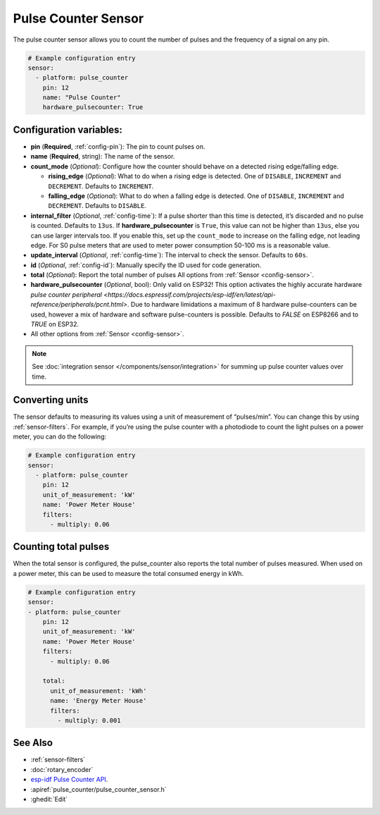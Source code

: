 Pulse Counter Sensor
====================

.. seo::
    :description: Instructions for setting up pulse counter sensors.
    :image: pulse.png

The pulse counter sensor allows you to count the number of pulses and the frequency of a signal
on any pin.

.. figure:: images/pulse-counter.png
    :align: center
    :width: 80.0%

.. code-block:: yaml

    # Example configuration entry
    sensor:
      - platform: pulse_counter
        pin: 12
        name: "Pulse Counter"
        hardware_pulsecounter: True

Configuration variables:
------------------------

- **pin** (**Required**, :ref:`config-pin`): The pin to count pulses on.
- **name** (**Required**, string): The name of the sensor.
- **count_mode** (*Optional*): Configure how the counter should behave
  on a detected rising edge/falling edge.

  - **rising_edge** (*Optional*): What to do when a rising edge is
    detected. One of ``DISABLE``, ``INCREMENT`` and ``DECREMENT``.
    Defaults to ``INCREMENT``.
  - **falling_edge** (*Optional*): What to do when a falling edge is
    detected. One of ``DISABLE``, ``INCREMENT`` and ``DECREMENT``.
    Defaults to ``DISABLE``.

- **internal_filter** (*Optional*, :ref:`config-time`): If a pulse shorter than this
  time is detected, it’s discarded and no pulse is counted. Defaults to ``13us``. If **hardware_pulsecounter** is ``True``,
  this value can not be higher than ``13us``, else you can use larger intervals too.
  If you enable this, set up the ``count_mode`` to increase on the falling edge, not leading edge. 
  For S0 pulse meters that are used to meter power consumption 50-100 ms is a reasonable value.

- **update_interval** (*Optional*, :ref:`config-time`): The interval to check the sensor. Defaults to ``60s``.

- **id** (*Optional*, :ref:`config-id`): Manually specify the ID used for code generation.

- **total** (*Optional*): Report the total number of pulses
  All options from :ref:`Sensor <config-sensor>`.

- **hardware_pulsecounter** (*Optional*, bool): Only valid on ESP32! 
  This option activates the highly accurate hardware `pulse counter peripheral <https://docs.espressif.com/projects/esp-idf/en/latest/api-reference/peripherals/pcnt.html>`.
  Due to hardware limidations a maximum of 8 hardware pulse-counters can be used, however a mix of hardware and software pulse-counters is possible. 
  Defaults to `FALSE` on ESP8266 and to `TRUE` on ESP32.

- All other options from :ref:`Sensor <config-sensor>`.

.. note::

    See :doc:`integration sensor </components/sensor/integration>` for summing up pulse counter
    values over time.

Converting units
----------------

The sensor defaults to measuring its values using a unit of measurement
of “pulses/min”. You can change this by using :ref:`sensor-filters`.
For example, if you’re using the pulse counter with a photodiode to
count the light pulses on a power meter, you can do the following:

.. code-block:: yaml

    # Example configuration entry
    sensor:
      - platform: pulse_counter
        pin: 12
        unit_of_measurement: 'kW'
        name: 'Power Meter House'
        filters:
          - multiply: 0.06


Counting total pulses
---------------------

When the total sensor is configured, the pulse_counter also reports the total 
number of pulses measured. When used on a power meter, this can be used to 
measure the total consumed energy in kWh. 

.. code-block:: yaml

    # Example configuration entry
    sensor:
    - platform: pulse_counter
        pin: 12
        unit_of_measurement: 'kW'
        name: 'Power Meter House'
        filters:
          - multiply: 0.06

        total:
          unit_of_measurement: 'kWh'
          name: 'Energy Meter House'
          filters:
            - multiply: 0.001

See Also
--------

- :ref:`sensor-filters`
- :doc:`rotary_encoder`
- `esp-idf Pulse Counter API <https://docs.espressif.com/projects/esp-idf/en/latest/api-reference/peripherals/pcnt.html>`__.
- :apiref:`pulse_counter/pulse_counter_sensor.h`
- :ghedit:`Edit`
